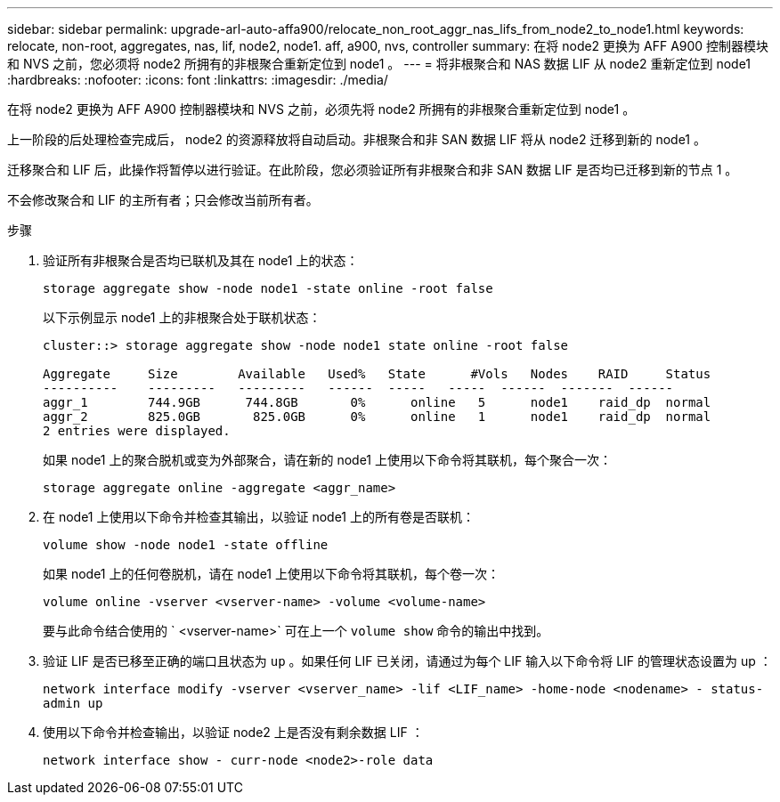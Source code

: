 ---
sidebar: sidebar 
permalink: upgrade-arl-auto-affa900/relocate_non_root_aggr_nas_lifs_from_node2_to_node1.html 
keywords: relocate, non-root, aggregates, nas, lif, node2, node1. aff, a900, nvs, controller 
summary: 在将 node2 更换为 AFF A900 控制器模块和 NVS 之前，您必须将 node2 所拥有的非根聚合重新定位到 node1 。 
---
= 将非根聚合和 NAS 数据 LIF 从 node2 重新定位到 node1
:hardbreaks:
:nofooter: 
:icons: font
:linkattrs: 
:imagesdir: ./media/


[role="lead"]
在将 node2 更换为 AFF A900 控制器模块和 NVS 之前，必须先将 node2 所拥有的非根聚合重新定位到 node1 。

上一阶段的后处理检查完成后， node2 的资源释放将自动启动。非根聚合和非 SAN 数据 LIF 将从 node2 迁移到新的 node1 。

迁移聚合和 LIF 后，此操作将暂停以进行验证。在此阶段，您必须验证所有非根聚合和非 SAN 数据 LIF 是否均已迁移到新的节点 1 。

不会修改聚合和 LIF 的主所有者；只会修改当前所有者。

.步骤
. 验证所有非根聚合是否均已联机及其在 node1 上的状态：
+
`storage aggregate show -node node1 -state online -root false`

+
以下示例显示 node1 上的非根聚合处于联机状态：

+
[listing]
----
cluster::> storage aggregate show -node node1 state online -root false

Aggregate     Size        Available   Used%   State	 #Vols	 Nodes	  RAID	   Status
----------    ---------   ---------   ------  -----   -----  ------  -------  ------
aggr_1	      744.9GB      744.8GB	 0%	 online	  5	 node1	  raid_dp  normal
aggr_2	      825.0GB	    825.0GB	 0%	 online	  1	 node1	  raid_dp  normal
2 entries were displayed.
----
+
如果 node1 上的聚合脱机或变为外部聚合，请在新的 node1 上使用以下命令将其联机，每个聚合一次：

+
`storage aggregate online -aggregate <aggr_name>`

. 在 node1 上使用以下命令并检查其输出，以验证 node1 上的所有卷是否联机：
+
`volume show -node node1 -state offline`

+
如果 node1 上的任何卷脱机，请在 node1 上使用以下命令将其联机，每个卷一次：

+
`volume online -vserver <vserver-name> -volume <volume-name>`

+
要与此命令结合使用的 ` <vserver-name>` 可在上一个 `volume show` 命令的输出中找到。

. 验证 LIF 是否已移至正确的端口且状态为 `up` 。如果任何 LIF 已关闭，请通过为每个 LIF 输入以下命令将 LIF 的管理状态设置为 up ：
+
`network interface modify -vserver <vserver_name> -lif <LIF_name> -home-node <nodename> - status-admin up`

. 使用以下命令并检查输出，以验证 node2 上是否没有剩余数据 LIF ：
+
`network interface show - curr-node <node2>-role data`


